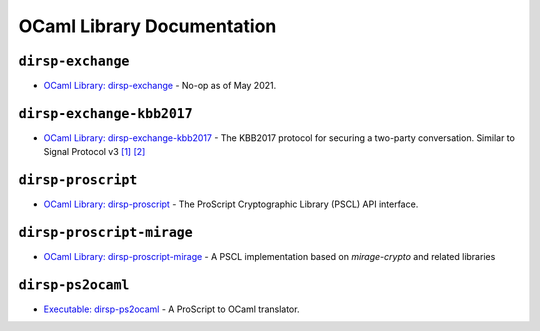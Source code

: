OCaml Library Documentation
===========================

``dirsp-exchange``
------------------

- `OCaml Library: dirsp-exchange <ocaml/dirsp-exchange>`_ - No-op as of May 2021.

``dirsp-exchange-kbb2017``
--------------------------

- `OCaml Library: dirsp-exchange-kbb2017 <ocaml/dirsp-exchange-kbb2017>`_ - The KBB2017 protocol for securing a two-party conversation. Similar to
  Signal Protocol v3 `[1] <https://signal.org/docs/specifications/x3dh>`_ `[2] <https://signal.org/docs/specifications/doubleratchet>`_

``dirsp-proscript``
-------------------
  
- `OCaml Library: dirsp-proscript <ocaml/dirsp-proscript>`_ - The ProScript Cryptographic Library (PSCL) API interface.

``dirsp-proscript-mirage``
--------------------------

- `OCaml Library: dirsp-proscript-mirage <ocaml/dirsp-proscript-mirage>`_ - A PSCL implementation based on `mirage-crypto` and related libraries

``dirsp-ps2ocaml``
------------------

- `Executable: dirsp-ps2ocaml <ocaml/dirsp-ps2ocaml>`_ - A ProScript to OCaml translator.
